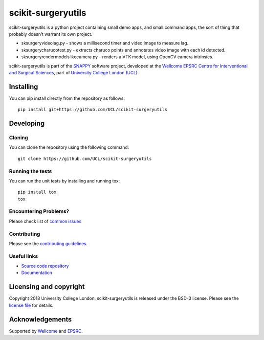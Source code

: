 scikit-surgeryutils
===============================

.. image:: https://github.com/UCL/scikit-surgeryutils /raw/master/project-icon.png
   :height: 128px
   :width: 128px
   :target: https://github.com/UCL/scikit-surgeryutils 
   :alt: Logo

.. image:: https://github.com/UCL/scikit-surgeryutils/workflows/.github/workflows/ci.yml/badge.svg
   :target: https://github.com/UCL/scikit-surgeryutils/actions
   :alt: GitHub Actions CI statuss

.. image:: https://coveralls.io/repos/github/UCL/scikit-surgeryutils/badge.svg?branch=master&service=github
    :target: https://coveralls.io/github/UCL/scikit-surgeryutils?branch=master
    :alt: Test coverage

.. image:: https://readthedocs.org/projects/scikit-surgeryutils /badge/?version=latest
    :target: http://scikit-surgeryutils .readthedocs.io/en/latest/?badge=latest
    :alt: Documentation Status

scikit-surgeryutils is a python project containing small demo apps,
and small command apps, the sort of thing that probably doesn't warrant
its own project.

* sksurgeryvideolag.py - shows a millisecond timer and video image to measure lag.
* sksurgerycharucotest.py - extracts charuco points and annotates video image with each id detected.
* sksurgeryrendermodelslikecamera.py - renders a VTK model, using OpenCV camera intrinsics.

scikit-surgeryutils is part of the `SNAPPY`_ software project, developed at the `Wellcome EPSRC Centre for Interventional and Surgical Sciences`_, part of `University College London (UCL)`_.


Installing
----------

You can pip install directly from the repository as follows:

::

    pip install git+https://github.com/UCL/scikit-surgeryutils


Developing
----------

Cloning
^^^^^^^

You can clone the repository using the following command:

::

    git clone https://github.com/UCL/scikit-surgeryutils


Running the tests
^^^^^^^^^^^^^^^^^

You can run the unit tests by installing and running tox:

::

    pip install tox
    tox

Encountering Problems?
^^^^^^^^^^^^^^^^^^^^^^
Please check list of `common issues`_.

Contributing
^^^^^^^^^^^^

Please see the `contributing guidelines`_.


Useful links
^^^^^^^^^^^^

* `Source code repository`_
* `Documentation`_


Licensing and copyright
-----------------------

Copyright 2018 University College London.
scikit-surgeryutils is released under the BSD-3 license. Please see the `license file`_ for details.


Acknowledgements
----------------

Supported by `Wellcome`_ and `EPSRC`_.


.. _`Wellcome EPSRC Centre for Interventional and Surgical Sciences`: http://www.ucl.ac.uk/weiss
.. _`source code repository`: https://github.com/UCL/scikit-surgeryutils
.. _`Documentation`: https://scikit-surgeryutils.readthedocs.io
.. _`SNAPPY`: https://weisslab.cs.ucl.ac.uk/WEISS/PlatformManagement/SNAPPY/wikis/home
.. _`University College London (UCL)`: http://www.ucl.ac.uk/
.. _`Wellcome`: https://wellcome.ac.uk/
.. _`EPSRC`: https://www.epsrc.ac.uk/
.. _`contributing guidelines`: https://github.com/UCL/scikit-surgeryutils/blob/master/CONTRIBUTING.rst
.. _`license file`: https://github.com/UCL/scikit-surgeryutils/blob/master/LICENSE
.. _`common issues`: https://weisslab.cs.ucl.ac.uk/WEISS/SoftwareRepositories/SNAPPY/scikit-surgery/wikis/Common-Issues
